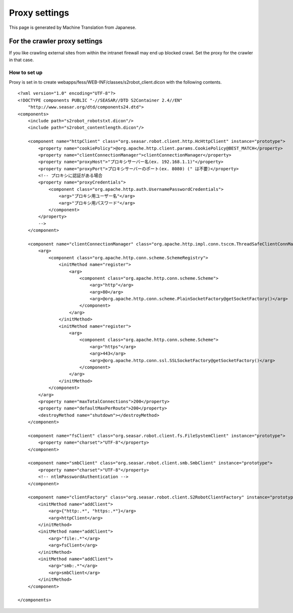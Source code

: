 ==============
Proxy settings
==============

This page is generated by Machine Translation from Japanese.

For the crawler proxy settings
==============================

If you like crawling external sites from within the intranet firewall
may end up blocked crawl. Set the proxy for the crawler in that case.

How to set up
-------------

Proxy is set in to create
webapps/fess/WEB-INF/classes/s2robot\_client.dicon with the following
contents.

::

    <?xml version="1.0" encoding="UTF-8"?>
    <!DOCTYPE components PUBLIC "-//SEASAR//DTD S2Container 2.4//EN"
        "http://www.seasar.org/dtd/components24.dtd">
    <components>
        <include path="s2robot_robotstxt.dicon"/>
        <include path="s2robot_contentlength.dicon"/>

        <component name="httpClient" class="org.seasar.robot.client.http.HcHttpClient" instance="prototype">
            <property name="cookiePolicy">@org.apache.http.client.params.CookiePolicy@BEST_MATCH</property>
            <property name="clientConnectionManager">clientConnectionManager</property>
            <property name="proxyHost">"プロキシサーバー名(ex. 192.168.1.1)"</property>
            <property name="proxyPort">プロキシサーバーのポート(ex. 8080) (" は不要)</property>
            <!-- プロキシに認証がある場合
            <property name="proxyCredentials">
                <component class="org.apache.http.auth.UsernamePasswordCredentials">
                    <arg>"プロキシ用ユーザー名"</arg>
                    <arg>"プロキシ用パスワード"</arg>
                </component>
            </property>
            -->
        </component>
        
        <component name="clientConnectionManager" class="org.apache.http.impl.conn.tsccm.ThreadSafeClientConnManager">
            <arg>
                <component class="org.apache.http.conn.scheme.SchemeRegistry">
                    <initMethod name="register">
                        <arg>
                            <component class="org.apache.http.conn.scheme.Scheme">
                                <arg>"http"</arg>
                                <arg>80</arg>
                                <arg>@org.apache.http.conn.scheme.PlainSocketFactory@getSocketFactory()</arg>
                            </component>
                        </arg>
                    </initMethod>
                    <initMethod name="register">
                        <arg>
                            <component class="org.apache.http.conn.scheme.Scheme">
                                <arg>"https"</arg>
                                <arg>443</arg>
                                <arg>@org.apache.http.conn.ssl.SSLSocketFactory@getSocketFactory()</arg>
                            </component>
                        </arg>
                    </initMethod>
                </component>
            </arg>
            <property name="maxTotalConnections">200</property>
            <property name="defaultMaxPerRoute">200</property>
            <destroyMethod name="shutdown"></destroyMethod>
        </component>

        <component name="fsClient" class="org.seasar.robot.client.fs.FileSystemClient" instance="prototype">
            <property name="charset">"UTF-8"</property>
        </component>

        <component name="smbClient" class="org.seasar.robot.client.smb.SmbClient" instance="prototype">
            <property name="charset">"UTF-8"</property>
            <!-- ntlmPasswordAuthentication -->
        </component>

        <component name="clientFactory" class="org.seasar.robot.client.S2RobotClientFactory" instance="prototype">
            <initMethod name="addClient">
                <arg>{"http:.*", "https:.*"}</arg>
                <arg>httpClient</arg>
            </initMethod>
            <initMethod name="addClient">
                <arg>"file:.*"</arg>
                <arg>fsClient</arg>
            </initMethod>
            <initMethod name="addClient">
                <arg>"smb:.*"</arg>
                <arg>smbClient</arg>
            </initMethod>
        </component>

    </components>

